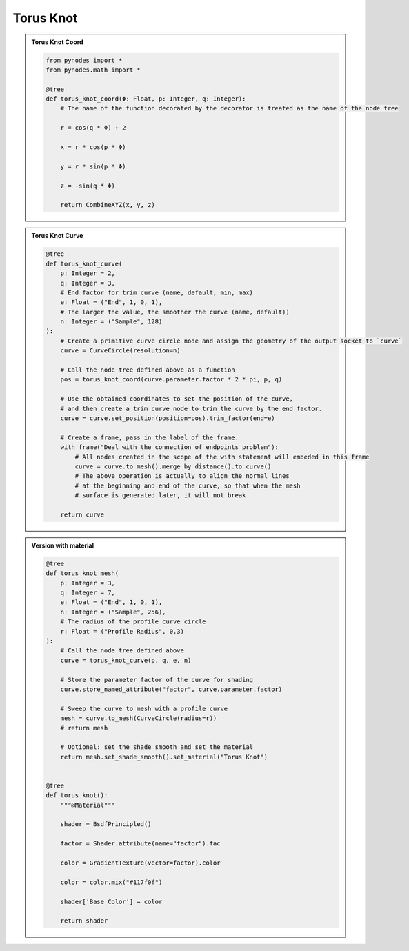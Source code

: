 Torus Knot
=============

.. admonition:: Torus Knot Coord
    :class: pynodes

    .. thumbnail:: https://jsd.cdn.zzko.cn/gh/iplai/picx-images-hosting@master/20230713/Snipaste_2023-06-29_01-48-131.7gzy92nzcfg0.webp
        :group: Torus Knot Coord
        
    .. code:: python

        from pynodes import *
        from pynodes.math import *

        @tree
        def torus_knot_coord(Φ: Float, p: Integer, q: Integer):
            # The name of the function decorated by the decorator is treated as the name of the node tree

            r = cos(q * Φ) + 2

            x = r * cos(p * Φ)

            y = r * sin(p * Φ)

            z = -sin(q * Φ)

            return CombineXYZ(x, y, z)

.. admonition:: Torus Knot Curve
    :class: pynodes

    .. thumbnail:: https://jsd.cdn.zzko.cn/gh/iplai/picx-images-hosting@master/20230713/Snipaste_2023-06-29_02-35-231.19tae5qn0f6o.webp
        :group: Torus Knot Curve
        
    .. code:: python

        @tree
        def torus_knot_curve(
            p: Integer = 2,
            q: Integer = 3,
            # End factor for trim curve (name, default, min, max)
            e: Float = ("End", 1, 0, 1),
            # The larger the value, the smoother the curve (name, default))
            n: Integer = ("Sample", 128)
        ):
            # Create a primitive curve circle node and assign the geometry of the output socket to `curve`
            curve = CurveCircle(resolution=n)

            # Call the node tree defined above as a function
            pos = torus_knot_coord(curve.parameter.factor * 2 * pi, p, q)

            # Use the obtained coordinates to set the position of the curve,
            # and then create a trim curve node to trim the curve by the end factor.
            curve = curve.set_position(position=pos).trim_factor(end=e)

            # Create a frame, pass in the label of the frame.
            with frame("Deal with the connection of endpoints problem"):
                # All nodes created in the scope of the with statement will embeded in this frame
                curve = curve.to_mesh().merge_by_distance().to_curve()
                # The above operation is actually to align the normal lines
                # at the beginning and end of the curve, so that when the mesh
                # surface is generated later, it will not break

            return curve

.. admonition:: Version with material
    :class: pynodes

    .. thumbnail:: https://jsd.cdn.zzko.cn/gh/iplai/picx-images-hosting@master/20230713/Snipaste_2023-06-29_03-20-591.4aqiow3mxla0.webp
        :group: Version with material
        
    .. code:: python

        @tree
        def torus_knot_mesh(
            p: Integer = 3,
            q: Integer = 7,
            e: Float = ("End", 1, 0, 1),
            n: Integer = ("Sample", 256),
            # The radius of the profile curve circle
            r: Float = ("Profile Radius", 0.3)
        ):
            # Call the node tree defined above
            curve = torus_knot_curve(p, q, e, n)

            # Store the parameter factor of the curve for shading
            curve.store_named_attribute("factor", curve.parameter.factor)

            # Sweep the curve to mesh with a profile curve
            mesh = curve.to_mesh(CurveCircle(radius=r))
            # return mesh

            # Optional: set the shade smooth and set the material
            return mesh.set_shade_smooth().set_material("Torus Knot")


        @tree
        def torus_knot():
            """@Material"""

            shader = BsdfPrincipled()

            factor = Shader.attribute(name="factor").fac

            color = GradientTexture(vector=factor).color

            color = color.mix("#117f0f")

            shader['Base Color'] = color

            return shader
